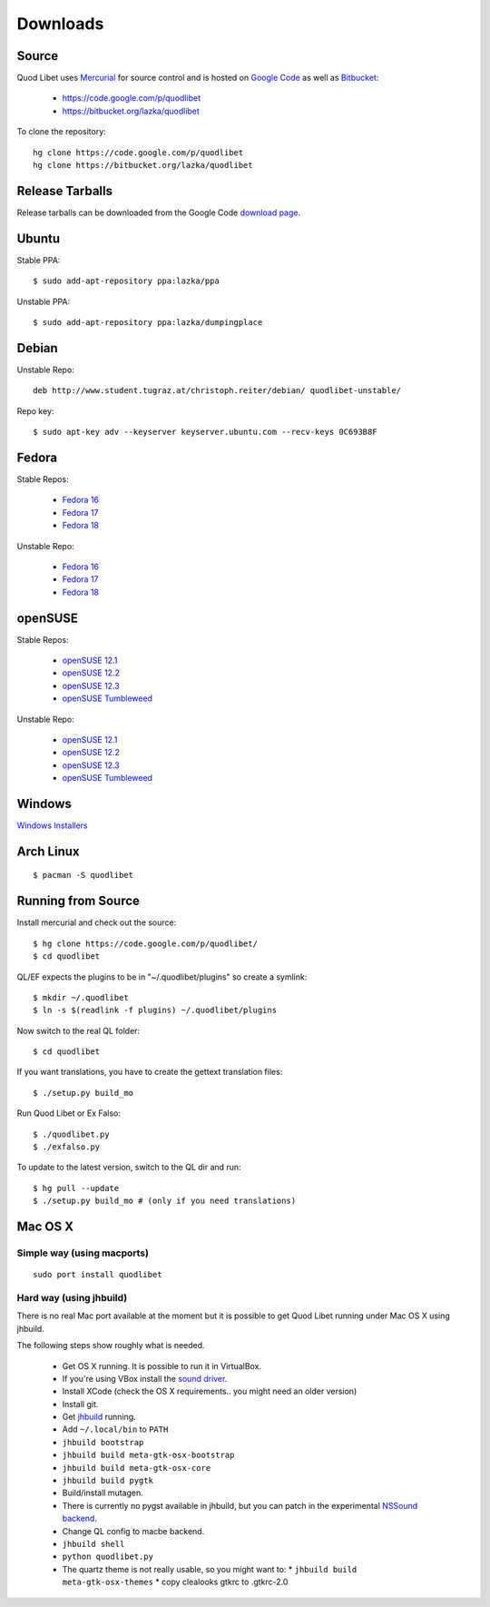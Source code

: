 .. _Downloads:

.. |ubuntu-logo| image:: http://f.666kb.com/i/c9p32f4lepzuqhs0u.png
.. |debian-logo| image:: http://f.666kb.com/i/c904azd0y1bh5mkwc.png
.. |fedora-logo| image:: http://f.666kb.com/i/c9mlwgf9lyihgbkc4.png
.. |opensuse-logo| image:: http://f.666kb.com/i/c9n4w5fb5l14jwaes.png
.. |windows-logo| image:: http://f.666kb.com/i/c904cja4hkg41b1ak.png
.. |source-logo| image:: http://f.666kb.com/i/c904lpl958tadrlu4.png
.. |hg-logo| image:: http://f.666kb.com/i/cdmhj87a6v5xcdugp.png
.. |arch-logo| image:: http://f.666kb.com/i/cdmhrzqnwlwvg3f5l.png


Downloads
=========

|hg-logo| Source
----------------

Quod Libet uses `Mercurial <http://mercurial.selenic.com/>`_ for source 
control and is hosted on `Google Code <https://code.google.com/>`_ as well 
as `Bitbucket <https://bitbucket.org/>`__:

 * https://code.google.com/p/quodlibet
 * https://bitbucket.org/lazka/quodlibet

To clone the repository::

    hg clone https://code.google.com/p/quodlibet
    hg clone https://bitbucket.org/lazka/quodlibet


|source-logo| Release Tarballs
------------------------------

Release tarballs can be downloaded from the Google Code `download page 
<http://code.google.com/p/quodlibet/downloads/list?q=Type%3DSource>`__.

|ubuntu-logo| Ubuntu
--------------------

Stable PPA::

    $ sudo add-apt-repository ppa:lazka/ppa


Unstable PPA::

    $ sudo add-apt-repository ppa:lazka/dumpingplace


|debian-logo| Debian
--------------------

Unstable Repo::

    deb http://www.student.tugraz.at/christoph.reiter/debian/ quodlibet-unstable/


Repo key::

    $ sudo apt-key adv --keyserver keyserver.ubuntu.com --recv-keys 0C693B8F


|fedora-logo| Fedora
--------------------

Stable Repos:

  * `Fedora 16 <http://download.opensuse.org/repositories/home:/lazka0:/ql-stable/Fedora_16/>`__
  * `Fedora 17 <http://download.opensuse.org/repositories/home:/lazka0:/ql-stable/Fedora_17/>`__
  * `Fedora 18 <http://download.opensuse.org/repositories/home:/lazka0:/ql-stable/Fedora_18/>`__

Unstable Repo:

  * `Fedora 16 <http://download.opensuse.org/repositories/home:/lazka0:/ql-unstable/Fedora_16/>`__
  * `Fedora 17 <http://download.opensuse.org/repositories/home:/lazka0:/ql-unstable/Fedora_17/>`__
  * `Fedora 18 <http://download.opensuse.org/repositories/home:/lazka0:/ql-unstable/Fedora_18/>`__


|opensuse-logo| openSUSE
------------------------

Stable Repos:

  * `openSUSE 12.1 <http://download.opensuse.org/repositories/home:/lazka0:/ql-stable/openSUSE_12.1/>`__
  * `openSUSE 12.2 <http://download.opensuse.org/repositories/home:/lazka0:/ql-stable/openSUSE_12.2/>`__
  * `openSUSE 12.3 <http://download.opensuse.org/repositories/home:/lazka0:/ql-stable/openSUSE_12.3/>`__
  * `openSUSE Tumbleweed <http://download.opensuse.org/repositories/home:/lazka0:/ql-stable/openSUSE_Tumbleweed>`__

Unstable Repo:

  * `openSUSE 12.1 <http://download.opensuse.org/repositories/home:/lazka0:/ql-unstable/openSUSE_12.1/>`__
  * `openSUSE 12.2 <http://download.opensuse.org/repositories/home:/lazka0:/ql-unstable/openSUSE_12.2/>`__
  * `openSUSE 12.3 <http://download.opensuse.org/repositories/home:/lazka0:/ql-unstable/openSUSE_12.3/>`__
  * `openSUSE Tumbleweed <http://download.opensuse.org/repositories/home:/lazka0:/ql-unstable/openSUSE_Tumbleweed>`__


|windows-logo| Windows
----------------------

`Windows Installers <http://code.google.com/p/quodlibet/downloads/list?can=2&q=OpSys%3DWindows>`_


|arch-logo| Arch Linux
----------------------

::

    $ pacman -S quodlibet


.. _RunFromSource:

|source-logo| Running from Source
---------------------------------

Install mercurial and check out the source::

    $ hg clone https://code.google.com/p/quodlibet/
    $ cd quodlibet

QL/EF expects the plugins to be in "~/.quodlibet/plugins" so
create a symlink::

    $ mkdir ~/.quodlibet
    $ ln -s $(readlink -f plugins) ~/.quodlibet/plugins

Now switch to the real QL folder::

    $ cd quodlibet

If you want translations, you have to create the gettext translation files::

$ ./setup.py build_mo

Run Quod Libet or Ex Falso::

    $ ./quodlibet.py
    $ ./exfalso.py

To update to the latest version, switch to the QL dir and run::

 $ hg pull --update
 $ ./setup.py build_mo # (only if you need translations)

Mac OS X
--------

Simple way (using macports)
^^^^^^^^^^^^^^^^^^^^^^^^^^^

::

    sudo port install quodlibet

Hard way (using jhbuild)
^^^^^^^^^^^^^^^^^^^^^^^^

There is no real Mac port available at the moment but it is possible to get
Quod Libet running under Mac OS X using jhbuild.

The following steps show roughly what is needed.

  * Get OS X running. It is possible to run it in VirtualBox.
  * If you're using VBox install the
    `sound driver <http://forums.virtualbox.org/viewtopic.php?f=4&t=30843>`_.
  * Install XCode
    (check the OS X requirements.. you might need an older version)
  * Install git.
  * Get `jhbuild <http://sourceforge.net/apps/trac/gtk-osx/wiki/WikiStart>`_
    running.
  * Add ``~/.local/bin`` to ``PATH``
  * ``jhbuild bootstrap``
  * ``jhbuild build meta-gtk-osx-bootstrap``
  * ``jhbuild build meta-gtk-osx-core``
  * ``jhbuild build pygtk``
  * Build/install mutagen.
  * There is currently no pygst available in jhbuild, but you can patch in
    the experimental `NSSound backend
    <http://code.google.com/p/quodlibet/issues/detail?id=509>`_.
  * Change QL config to macbe backend.
  * ``jhbuild shell``
  * ``python quodlibet.py``
  * The quartz theme is not really usable, so you might want to:
    * ``jhbuild build meta-gtk-osx-themes``
    * copy clealooks gtkrc to .gtkrc-2.0
